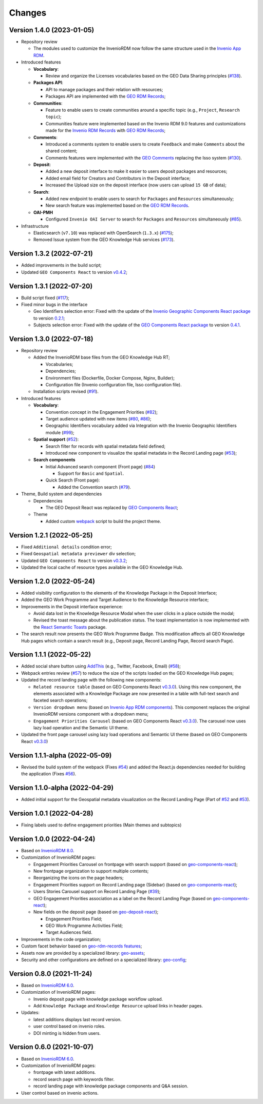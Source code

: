 ..
    This file is part of GEO Knowledge Hub.
    Copyright 2020-2021 GEO Secretariat.

    GEO Knowledge Hub is free software; you can redistribute it and/or modify it
    under the terms of the MIT License; see LICENSE file for more details.


Changes
=======

Version 1.4.0 (2023-01-05)
---------------------------

- Repository review

  - The modules used to customize the InvenioRDM now follow the same structure used in the `Invenio App RDM <https://github.com/inveniosoftware/invenio-app-rdm>`_.

- Introduced features

  - **Vocabulary**:

    - Review and organize the Licenses vocabularies based on the GEO Data Sharing principles (`#138 <https://github.com/geo-knowledge-hub/geo-knowledge-hub/issues/138>`_).

  - **Packages API**:

    - API to manage packages and their relation with resources;
    - Packages API are implemented with the `GEO RDM Records <https://github.com/geo-knowledge-hub/geo-rdm-records>`_;

  - **Communities**:

    - Feature to enable users to create communities around a specific topic (e.g., ``Project``, ``Research topic``);
    - Communities feature were implemented based on the Invenio RDM 9.0 features and customizations made for the `Invenio RDM Records <https://github.com/geo-knowledge-hub/geo-rdm-records>`_ with `GEO RDM Records <https://github.com/geo-knowledge-hub/invenio-rdm-records>`_;

  - **Comments**:

    - Introduced a comments system to enable users to create ``Feedback`` and make ``Comments`` about the shared content;
    - Comments features were implemented with the `GEO Comments <https://github.com/geo-knowledge-hub/geo-comments>`_ replacing the Isso system (`#130 <https://github.com/geo-knowledge-hub/geo-knowledge-hub/issues/130>`_).

  - **Deposit**:

    - Added a new deposit interface to make it easier to users deposit packages and resources;
    - Added email field for Creators and Contributors in the Deposit interface;
    - Increased the Upload size on the deposit interface (now users can upload ``15 GB`` of data);

  - **Search**:

    - Added new endpoint to enable users to search for ``Packages`` and ``Resources`` simultaneously;
    - New search feature was implemented based on the `GEO RDM Records <https://github.com/geo-knowledge-hub/geo-rdm-records>`_.

  - **OAI-PMH**

    - Configured ``Invenio OAI Server`` to search for ``Packages`` and ``Resources`` simultaneously (`#85 <https://github.com/geo-knowledge-hub/geo-knowledge-hub/issues/85>`_).


- Infrastructure

  - Elasticsearch (``v7.10``) was replaced with OpenSearch (``1.3.x``) (`#175 <https://github.com/geo-knowledge-hub/geo-knowledge-hub/issues/175>`_);
  - Removed Issue system from the GEO Knowledge Hub services (`#173 <https://github.com/geo-knowledge-hub/geo-knowledge-hub/issues/173>`_).

Version 1.3.2 (2022-07-21)
--------------------------

- Added improvements in the build script;
- Updated ``GEO Components React`` to version `v0.4.2 <https://github.com/geo-knowledge-hub/geo-components-react/releases/tag/v0.4.2>`_;

Version 1.3.1 (2022-07-20)
--------------------------

- Build script fixed (`#117 <https://github.com/geo-knowledge-hub/geo-knowledge-hub/issues/117>`_);
- Fixed minor bugs in the interface

  - Geo Identifiers selection error: Fixed with the update of the `Invenio Geographic Components React package <https://github.com/geo-knowledge-hub/invenio-geographic-components-react>`_ to version `0.2.1 <https://github.com/geo-knowledge-hub/invenio-geographic-components-react/releases/tag/v0.2.1>`_;
  - Subjects selection error: Fixed with the update of the `GEO Components React package <https://github.com/geo-knowledge-hub/geo-components-react.git>`_ to version `0.4.1 <https://github.com/geo-knowledge-hub/geo-components-react/releases/tag/v0.4.1>`_.


Version 1.3.0 (2022-07-18)
--------------------------------

- Repository review

  - Added the InvenioRDM base files from the GEO Knowledge Hub RT;

    - Vocabularies;
    - Dependencies;
    - Environment files (Dockerfile, Docker Compose, Nginx, Builder);
    - Configuration file (Invenio configuration file, Isso configuration file).

  - Installation scripts revised (`#91 <https://github.com/geo-knowledge-hub/geo-knowledge-hub/issues/91>`_).

- Introduced features

  - **Vocabulary**:

    - Convention concept in the Engagement Priorities (`#82 <https://github.com/geo-knowledge-hub/geo-knowledge-hub/issues/82>`_);
    - Target audience updated with new items (`#80 <https://github.com/geo-knowledge-hub/geo-knowledge-hub/issues/80>`_, `#86 <https://github.com/geo-knowledge-hub/geo-knowledge-hub/issues/86>`_);
    - Geographic Identifiers vocabulary added via Integration with the Invenio Geographic Identifiers module (`#99 <https://github.com/geo-knowledge-hub/geo-knowledge-hub/issues/99>`_);

  - **Spatial support** (`#52 <https://github.com/geo-knowledge-hub/geo-knowledge-hub/issues/52>`_):

    - Search filter for records with spatial metadata field defined;
    - Introduced new component to visualize the spatial metadata in the Record Landing page (`#53 <https://github.com/geo-knowledge-hub/geo-knowledge-hub/issues/53>`_);

  - **Search components**

    - Initial Advanced search component (Front page) (`#84 <https://github.com/geo-knowledge-hub/geo-knowledge-hub/issues/84>`_)

      - Support for ``Basic`` and ``Spatial``.

    - Quick Search (Front page):

      - Added the Convention search (`#79 <https://github.com/geo-knowledge-hub/geo-knowledge-hub/issues/79>`_).

- Theme, Build system and dependencies

  - Dependencies

    - The GEO Deposit React was replaced by `GEO Components React <https://github.com/geo-knowledge-hub/geo-components-react>`_;

  - Theme

    - Added custom `webpack <https://webpack.js.org/>`_ script to build the project theme.


Version 1.2.1 (2022-05-25)
--------------------------------

- Fixed ``Additional details`` condition error;
- Fixed ``Geospatial metadata previewer`` div selection;
- Updated ``GEO Components React`` to version `v0.3.2 <https://github.com/geo-knowledge-hub/geo-components-react/releases/tag/v0.3.2>`_;
- Updated the local cache of resource types available in the GEO Knowledge Hub.

Version 1.2.0 (2022-05-24)
--------------------------------

- Added visibility configuration to the elements of the Knowledge Package in the Deposit Interface;

- Added the GEO Work Programme and Target Audience to the Knowledge Resource interface;

- Improvements in the Deposit interface experience:

  - Avoid data lost in the Knowledge Resource Modal when the user clicks in a place outside the modal;
  - Revised the toast message about the publication status. The toast implementation is now implemented with the `React Semantic Toasts <https://www.npmjs.com/package/react-semantic-toasts>`_ package.
- The search result now presents the GEO Work Programme Badge. This modification affects all GEO Knowledge Hub pages which contain a search result (e.g., Deposit page, Record Landing Page, Record search Page).

Version 1.1.1 (2022-05-22)
--------------------------------

- Added social share button using `AddThis <https://www.addthis.com/>`_ (e.g., Twitter, Facebook, Email) (`#58 <https://github.com/geo-knowledge-hub/geo-knowledge-hub/issues/58>`_);

- Webpack entries review (`#57 <https://github.com/geo-knowledge-hub/geo-knowledge-hub/issues/57>`_) to reduce the size of the scripts loaded on the GEO Knowledge Hub pages;

- Updated the record landing page with the following new components:

  - ``Related resource table`` (based on GEO Components React `v0.3.0 <https://github.com/geo-knowledge-hub/geo-components-react/releases/tag/v0.3.0>`_). Using this new component, the elements associated with a Knowledge Package are now presented in a table with full-text search and faceted search operations;
  - ``Version dropdown menu`` (based on `Invenio App RDM components <https://github.com/inveniosoftware/invenio-app-rdm>`_). This component replaces the original InvenioRDM versions component with a dropdown menu;
  - ``Engagement Priorities Carousel`` (based on GEO Components React `v0.3.0 <https://github.com/geo-knowledge-hub/geo-components-react/releases/tag/v0.3.0>`_). The carousel now uses lazy load operation and the Semantic UI theme.

- Updated the front page carousel using lazy load operations and Semantic UI theme (based on GEO Components React `v0.3.0 <https://github.com/geo-knowledge-hub/geo-components-react/releases/tag/v0.3.0>`_)

Version 1.1.1-alpha (2022-05-09)
--------------------------------

- Revised the build system of the webpack (Fixes `#54 <https://github.com/geo-knowledge-hub/geo-knowledge-hub/issues/54>`_) and added the React.js dependencies needed for building the application (Fixes `#56 <https://github.com/geo-knowledge-hub/geo-knowledge-hub/issues/56>`_).

Version 1.1.0-alpha (2022-04-29)
--------------------------------

- Added initial support for the Geospatial metadata visualization on the Record Landing Page (Part of `#52 <https://github.com/geo-knowledge-hub/geo-knowledge-hub/issues/52>`_ and `#53 <https://github.com/geo-knowledge-hub/geo-knowledge-hub/issues/53>`_).

Version 1.0.1 (2022-04-28)
---------------------------

- Fixing labels used to define engagement priorities (Main themes and subtopics)


Version 1.0.0 (2022-04-24)
---------------------------

- Based on `InvenioRDM 8.0 <https://inveniordm.docs.cern.ch/releases/versions/version-v8.0.0/>`_.

- Customization of InvenioRDM pages:

  - Engagement Priorities Carousel on frontpage with search support (based on `geo-components-react <https://github.com/geo-knowledge-hub/geo-components-react>`_);

  - New frontpage organization to support multiple contents;

  - Reorganizing the icons on the page headers;

  - Engagement Priorities support on Record Landing page (Sidebar) (based on `geo-components-react <https://github.com/geo-knowledge-hub/geo-components-react>`_);

  - Users Stories Carousel support on Record Landing Page (`#39 <https://github.com/geo-knowledge-hub/geo-knowledge-hub/issues/39>`_);

  - GEO Engagement Priorities association as a label on the Record Landing Page (based on `geo-components-react <https://github.com/geo-knowledge-hub/geo-components-react>`_);

  - New fields on the deposit page (based on `geo-deposit-react <https://github.com/geo-knowledge-hub/geo-deposit-react>`_);

    - Engagement Priorities Field;

    - GEO Work Programme Activities Field;

    - Target Audiences field.

- Improvements in the code organization;

- Custom facet behavior based on `geo-rdm-records features <https://github.com/geo-knowledge-hub/geo-rdm-records>`_;

- Assets now are provided by a specialized library:  `geo-assets <https://github.com/geo-knowledge-hub/geo-assets>`_;

- Security and other configurations are defined on a specialized library:  `geo-config <https://github.com/geo-knowledge-hub/geo-config>`_;

Version 0.8.0 (2021-11-24)
---------------------------

- Based on `InvenioRDM 6.0 <https://inveniordm.docs.cern.ch/releases/versions/version-v6.0.0/>`_.

- Customization of InvenioRDM pages:

  - Invenio deposit page with knowledge package workflow upload.

  - Add ``Knowledge Package`` and ``Knowledge Resource`` upload links in header pages.

- Updates:

  - latest additions displays last record version.

  - user control based on invenio roles.

  - DOI minting is hidden from users.


Version 0.6.0 (2021-10-07)
----------------------------


- Based on `InvenioRDM 6.0 <https://inveniordm.docs.cern.ch/releases/versions/version-v6.0.0/>`_.

- Customization of InvenioRDM pages:

  - frontpage with latest additions.
  - record search page with keywords filter.
  - record landing page with knowledge package components and Q&A session.

- User control based on invenio actions.
